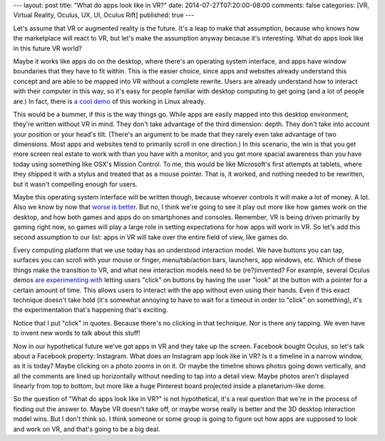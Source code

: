 ---
layout: post
title: "What do apps look like in VR?"
date: 2014-07-27T07:20:00-08:00
comments: false
categories: [VR, Virtual Reality, Oculus, UX, UI, Oculus Rift]
published: true
---

Let's assume that VR or augmented reality is the future.  It's a leap to
make that assumption, because who knows how the marketplace will react to VR,
but let's make the assumption anyway because it's interesting.  What do apps
look like in this future VR world?

Maybe it works like apps do on the desktop, where there's an operating system
interface, and apps have window boundaries that they have to fit within.  This
is the easier choice, since apps and websites already understand this concept
and are able to be mapped into VR without a complete rewrite.  Users are
already understand how to interact with their computer in this way, so it's
easy for people familiar with desktop computing to get going (and a lot of
people are.)  In fact, there is `a cool demo`_ of this working in Linux
already.

.. raw:: html

    <div style="text-align: center; margin-bottom: 8px">
        <iframe width="560"
                height="315"
                src="//www.youtube.com/embed/Dgtba_GpG-U?start=13"
                frameborder="0"
                style="margin-left: auto; margin-right: auto"
                allowfullscreen></iframe>
    </div>

This would be a bummer, if this is the way things go.  While apps are easily
mapped into this desktop environment, they're written without VR in mind.
They don't take advantage of the third dimension: depth.  They don't take into
account your position or your head's tilt.  (There's an argument to be made
that they rarely even take advantage of two dimensions. Most apps and websites
tend to primarily scroll in one direction.)  In this scenario, the win is that
you get more screen real estate to work with than you have with a monitor, and
you get more spacial awareness than you have today using something like OSX's
Mission Control.  To me, this would be like Microsoft's first attempts at
tablets, where they shipped it with a stylus and treated that as a mouse
pointer. That is, it worked, and nothing needed to be rewritten, but it wasn't
compelling enough for users.

Maybe this operating system interface will be written though, because whoever
controls it will make a lot of money. A lot. Also we know by now that
`worse is better`_.  But no, I think we're going to see it play out more like
how games work on the desktop, and how both games and apps do on smartphones
and consoles.  Remember, VR is being driven primarily by gaming right now, so
games will play a large role in setting expectations for how apps will work in
VR.  So let's add this second assumption to our list: apps in VR will take
over the entire field of view, like games do.

Every computing platform that we use today has an understood interaction model.
We have buttons you can tap, surfaces you can scroll with your mouse or finger,
menu/tab/action bars, launchers, app windows, etc.  Which of these things make
the transition to VR, and what new interaction models need to be (re?)invented?
For example, several Oculus demos `are experimenting with`_ letting users
"click" on buttons by having the user "look" at the button with a pointer for a
certain amount of time.  This allows users to interact with the app without
even using their hands.  Even if this exact technique doesn't take hold (it's
somewhat annoying to have to wait for a timeout in order to "click" on
something), it's the experimentation that's happening that's exciting.

.. raw:: html

    <div style="text-align: center; margin-bottom: 8px">
        <iframe width="560"
                height="315"
                src="//www.youtube.com/embed/mQZ_BvM858s?start=14"
                frameborder="0"
                style="margin-left: auto; margin-right: auto"
                allowfullscreen></iframe>
    </div>

Notice that I put "click" in quotes.  Because there's no clicking in that
technique.  Nor is there any tapping.  We even have to invent new words to talk
about this stuff!

Now in our hypothetical future we've got apps in VR and they take up the
screen.  Facebook bought Oculus, so let's talk about a Facebook property:
Instagram.  What does an Instagram app look like in VR?  Is it a timeline in a
narrow window, as it is today?  Maybe clicking on a photo zooms in on it.  Or
maybe the timeline shows photos going down vertically, and all the comments
are lined up horizontally without needing to tap into a detail view.  Maybe
photos aren't displayed linearly from top to bottom, but more like a huge
Pinterest board projected inside a planetarium-like dome.

So the question of "What do apps look like in VR?" is not hypothetical, it's
a real question that we're in the process of finding out the answer to.  Maybe
VR doesn't take off, or maybe worse really is better and the 3D desktop
interaction model wins.  But I don't think so.  I think someone or some group
is going to figure out how apps are supposed to look and work on VR, and that's
going to be a big deal.

.. _`a cool demo`: http://youtu.be/Dgtba_GpG-U?t=13s
.. _`worse is better`: http://en.wikipedia.org/wiki/Worse_is_better
.. _`are experimenting with`: http://youtu.be/mQZ_BvM858s?t=14s
